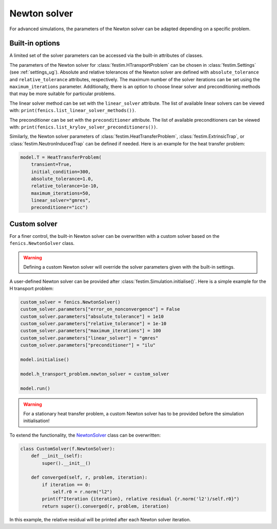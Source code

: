 =============
Newton solver
=============

For advanced simulations, the parameters of the Newton solver can be adapted depending on a specific problem. 

-----------------
Built-in options
-----------------
A limited set of the solver parameters can be accessed via the built-in attributes of classes. 

The parameters of the Newton solver for :class:`festim.HTransportProblem` can be chosen in :class:`festim.Settings` (see :ref:`settings_ug`). Absolute and relative tolerances of the Newton solver
are defined with ``absolute_tolerance`` and ``relative_tolerance`` attributes, respectively. The maximum number of the solver iterations can be set using 
the ``maximum_iterations`` parameter. Additionally, there is an option to choose linear solver and preconditioning methods that may be more suitable for particular problems.

The linear solver method can be set with the ``linear_solver`` attribute. The list of available linear solvers can be viewed with: ``print(fenics.list_linear_solver_methods())``.

.. dropdown:: Linear solver methods

    * "bicgstab" - Biconjugate gradient stabilized method
    * "cg" - Conjugate gradient method
    * "gmres" - Generalized minimal residual method
    * "minres" - Minimal residual method
    * "mumps" - MUMPS (MUltifrontal Massively Parallel Sparse direct Solver)
    * "petsc" - PETSc built in LU solver
    * "richardson" - Richardson method 
    * "superlu" - SuperLU
    * "superlu_dist" - Parallel SuperLU
    * "tfqmr" - Transpose-free quasi-minimal residual method
    * "umfpack" - UMFPACK (Unsymmetric MultiFrontal sparse LU factorization)

The preconditioner can be set with the ``preconditioner`` attribute. The list of available preconditioners can be viewed with: ``print(fenics.list_krylov_solver_preconditioners())``.

.. dropdown:: Preconditioners

    * "amg" - Algebraic multigrid
    * "hypre_amg" - Hypre algebraic multigrid (BoomerAMG)
    * "hypre_euclid" - Hypre parallel incomplete LU factorization
    * "hypre_parasails" - Hypre parallel sparse approximate inverse
    * "icc" - Incomplete Cholesky factorization
    * "ilu" - Incomplete LU factorization
    * "jacobi" - Jacobi iteration 
    * "petsc_amg" - PETSc algebraic multigrid
    * "sor" - Successive over-relaxation

Similarly, the Newton solver parameters of :class:`festim.HeatTransferProblem`, :class:`festim.ExtrinsicTrap`, or :class:`festim.NeutronInducedTrap` 
can be defined if needed. Here is an example for the heat transfer problem:

.. code-block:: python

    model.T = HeatTransferProblem(
        transient=True,
        initial_condition=300,
        absolute_tolerance=1.0,
        relative_tolerance=1e-10,
        maximum_iterations=50,
        linear_solver="gmres",
        preconditioner="icc")


--------------
Custom solver
--------------

For a finer control, the built-in Newton solver can be overwritten with a custom solver based on the ``fenics.NewtonSolver`` class.

.. warning::
    
    Defining a custom Newton solver will override the solver parameters given with the built-in settings.

A user-defined Newton solver can be provided after :class:`festim.Simulation.initialise()`. Here is a simple example for the H transport problem:

.. code-block:: python

    custom_solver = fenics.NewtonSolver()
    custom_solver.parameters["error_on_nonconvergence"] = False
    custom_solver.parameters["absolute_tolerance"] = 1e10
    custom_solver.parameters["relative_tolerance"] = 1e-10
    custom_solver.parameters["maximum_iterations"] = 100
    custom_solver.parameters["linear_solver"] = "gmres"
    custom_solver.parameters["preconditioner"] = "ilu"

    model.initialise()

    model.h_transport_problem.newton_solver = custom_solver

    model.run()

.. warning::
    
    For a stationary heat transfer problem, a custom Newton solver has to be provided before the simulation initialisation! 

To extend the functionality, the `NewtonSolver <https://bitbucket.org/fenics-project/dolfin/src/master/dolfin/nls/NewtonSolver.cpp>`_ class 
can be overwritten: 

.. code-block:: python

    class CustomSolver(f.NewtonSolver):
        def __init__(self):
            super().__init__()

        def converged(self, r, problem, iteration):
            if iteration == 0:
                self.r0 = r.norm("l2")
            print(f"Iteration {iteration}, relative residual {r.norm('l2')/self.r0}")
            return super().converged(r, problem, iteration)

In this example, the relative residual will be printed after each Newton solver iteration.